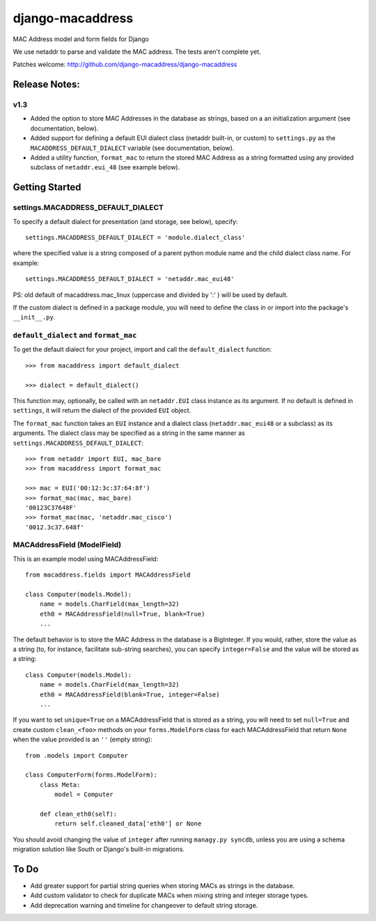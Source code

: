 django-macaddress
================

.. image:: https://api.travis-ci.org/django-macaddress/django-macaddress.png?branch=master
   :alt: Build Status
   :target: https://travis-ci.org/django-macaddress/django-macaddress
.. image:: https://pypip.in/v/django-macaddress/badge.png
   :target: https://crate.io/packages/django-macaddress
.. image:: https://pypip.in/d/django-macaddress/badge.png
   :target: https://crate.io/packages/django-macaddress

MAC Address model and form fields for Django

We use netaddr to parse and validate the MAC address.  The tests aren't
complete yet.

Patches welcome: http://github.com/django-macaddress/django-macaddress

Release Notes:
**************

v1.3
----
+ Added the option to store MAC Addresses in the database as strings, based on a 
  an initialization argument (see documentation, below).
+ Added support for defining a default EUI dialect class (netaddr built-in, 
  or custom) to ``settings.py`` as the ``MACADDRESS_DEFAULT_DIALECT`` variable (see 
  documentation, below).
+ Added a utility function, ``format_mac`` to return the stored MAC Address as a string formatted using 
  any provided subclass of ``netaddr.eui_48`` (see example below).


Getting Started
***************

settings.MACADDRESS_DEFAULT_DIALECT
-----------------------------------
To specify a default dialect for presentation (and storage, see below), specify::
    
    settings.MACADDRESS_DEFAULT_DIALECT = 'module.dialect_class'

where the specified value is a string composed of a parent python module name 
and the child dialect class name. For example::

    settings.MACADDRESS_DEFAULT_DIALECT = 'netaddr.mac_eui48'

PS: old default of macaddress.mac_linux (uppercase and divided by ':' ) will be used by default.

If the custom dialect is defined in a package module, you will need to define the 
class in or import into the package's ``__init__.py``.

``default_dialect`` and ``format_mac``
--------------------------------------
To get the default dialect for your project, import and call the ``default_dialect`` function::

    >>> from macaddress import default_dialect
    
    >>> dialect = default_dialect()
    
This function may, optionally, be called with an ``netaddr.EUI`` class instance as its argument. If no
default is defined in ``settings``, it will return the dialect of the provided ``EUI`` object.

The ``format_mac`` function takes an ``EUI`` instance and a dialect class (``netaddr.mac_eui48`` or a 
subclass) as its arguments. The dialect class may be specified as a string in the same manner as 
``settings.MACADDRESS_DEFAULT_DIALECT``::
    
    >>> from netaddr import EUI, mac_bare
    >>> from macaddress import format_mac

    >>> mac = EUI('00:12:3c:37:64:8f')
    >>> format_mac(mac, mac_bare)
    '00123C37648F'
    >>> format_mac(mac, 'netaddr.mac_cisco')
    '0012.3c37.648f'
    
MACAddressField (ModelField)
----------------------------
This is an example model using MACAddressField::
    
    from macaddress.fields import MACAddressField
    
    class Computer(models.Model):
        name = models.CharField(max_length=32)
        eth0 = MACAddressField(null=True, blank=True)
        ...
    
The default behavior is to store the MAC Address in the database is a BigInteger. 
If you would, rather, store the value as a string (to, for instance, facilitate 
sub-string searches), you can specify ``integer=False`` and the value will be stored
as a string::

    class Computer(models.Model):
        name = models.CharField(max_length=32)
        eth0 = MACAddressField(blank=True, integer=False)
        ...

If you want to set ``unique=True`` on a MACAddressField that is stored as a string, you will need 
to set ``null=True`` and create custom ``clean_<foo>`` methods on your ``forms.ModelForm`` class for 
each MACAddressField that return ``None`` when the value provided is an ``''`` (empty string)::

    from .models import Computer
    
    class ComputerForm(forms.ModelForm):
        class Meta:
            model = Computer
        
        def clean_eth0(self):
            return self.cleaned_data['eth0'] or None
        
You should avoid changing the value of ``integer`` after running ``managy.py syncdb``, 
unless you are using a schema migration solution like South or Django's built-in migrations.


To Do
*****

+ Add greater support for partial string queries when storing MACs as strings in the database.
+ Add custom validator to check for duplicate MACs when mixing string and integer storage types.
+ Add deprecation warning and timeline for changeover to default string storage.
